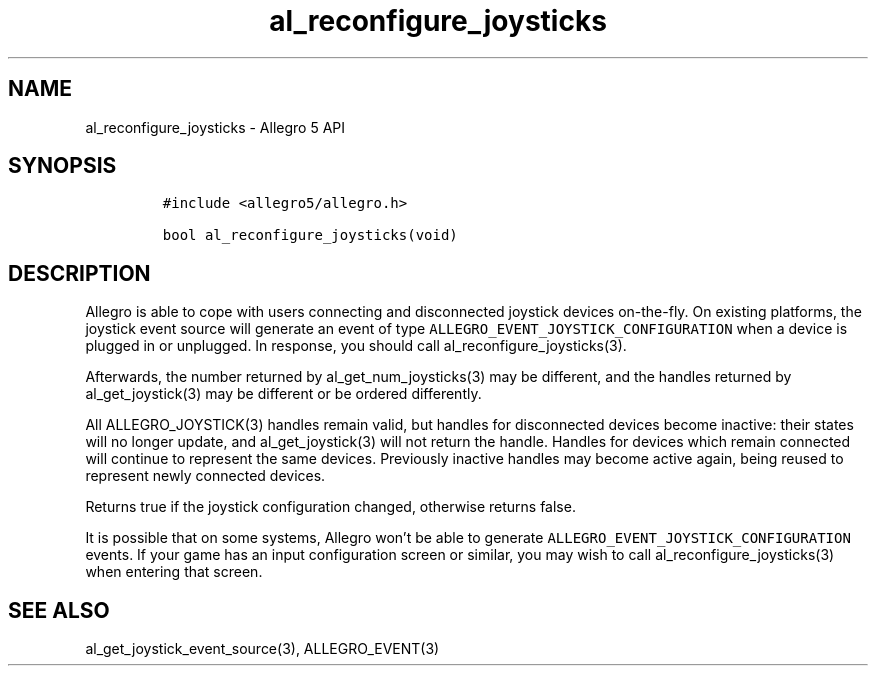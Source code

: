 .\" Automatically generated by Pandoc 3.1.3
.\"
.\" Define V font for inline verbatim, using C font in formats
.\" that render this, and otherwise B font.
.ie "\f[CB]x\f[]"x" \{\
. ftr V B
. ftr VI BI
. ftr VB B
. ftr VBI BI
.\}
.el \{\
. ftr V CR
. ftr VI CI
. ftr VB CB
. ftr VBI CBI
.\}
.TH "al_reconfigure_joysticks" "3" "" "Allegro reference manual" ""
.hy
.SH NAME
.PP
al_reconfigure_joysticks - Allegro 5 API
.SH SYNOPSIS
.IP
.nf
\f[C]
#include <allegro5/allegro.h>

bool al_reconfigure_joysticks(void)
\f[R]
.fi
.SH DESCRIPTION
.PP
Allegro is able to cope with users connecting and disconnected joystick
devices on-the-fly.
On existing platforms, the joystick event source will generate an event
of type \f[V]ALLEGRO_EVENT_JOYSTICK_CONFIGURATION\f[R] when a device is
plugged in or unplugged.
In response, you should call al_reconfigure_joysticks(3).
.PP
Afterwards, the number returned by al_get_num_joysticks(3) may be
different, and the handles returned by al_get_joystick(3) may be
different or be ordered differently.
.PP
All ALLEGRO_JOYSTICK(3) handles remain valid, but handles for
disconnected devices become inactive: their states will no longer
update, and al_get_joystick(3) will not return the handle.
Handles for devices which remain connected will continue to represent
the same devices.
Previously inactive handles may become active again, being reused to
represent newly connected devices.
.PP
Returns true if the joystick configuration changed, otherwise returns
false.
.PP
It is possible that on some systems, Allegro won\[cq]t be able to
generate \f[V]ALLEGRO_EVENT_JOYSTICK_CONFIGURATION\f[R] events.
If your game has an input configuration screen or similar, you may wish
to call al_reconfigure_joysticks(3) when entering that screen.
.SH SEE ALSO
.PP
al_get_joystick_event_source(3), ALLEGRO_EVENT(3)
